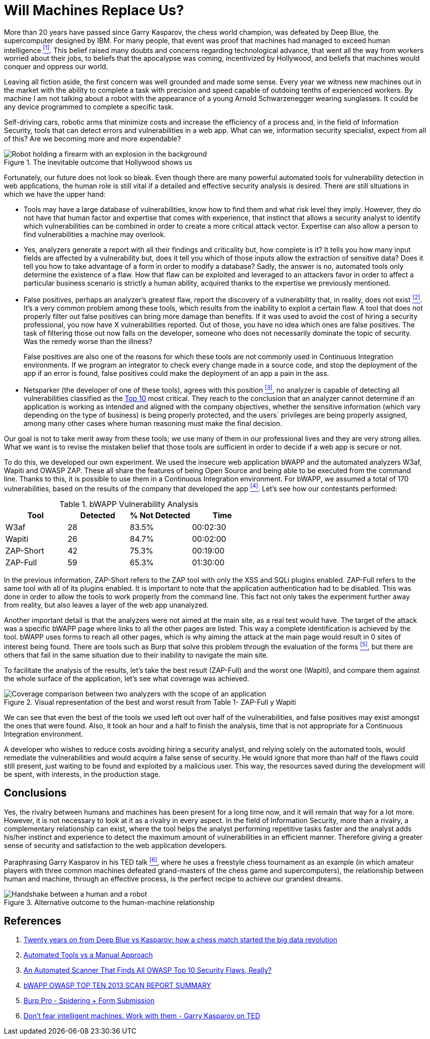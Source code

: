 :page-slug: replaced-machines/
:page-date: 2018-02-13
:page-category: philosophy
:page-subtitle: Automatic detection vs. manual detection
:page-tags: application, detect, vulnerability, scanner
:page-image: https://res.cloudinary.com/fluid-attacks/image/upload/v1620331053/blog/replaced-machines/cover_yfml2t.webp
:page-alt: Data has a better idea sign
:page-description: Vulnerability detection by an automated tool is not enough to conclude that an app is secure. The knowledge and experience of a person are still necessary.
:page-keywords: Vulnerability Detection, Manual Detection, Automatic Detection, Security, Web Application, Automated Tools, Ethical Hacking, Pentesting
:page-author: Andres Cuberos
:page-writer: cuberos
:name: Andrés Cuberos Lopera
:about1: Electronic Engineer
:about2: Enjoy the small things in life like a good beer, music and sleep
:source: https://unsplash.com/photos/1K6IQsQbizI

= Will Machines Replace Us?

More than 20 years have passed
since Garry Kasparov,
the chess world champion,
was defeated by Deep Blue,
the supercomputer designed by IBM.
For many people,
that event was proof
that machines had managed to exceed human intelligence <<r1,^[1]^>>.
This belief raised many doubts and concerns
regarding technological advance,
that went all the way from workers worried about their jobs,
to beliefs that the apocalypse was coming,
incentivized by Hollywood,
and beliefs that machines would conquer and oppress our world.

Leaving all fiction aside,
the first concern was well grounded
and made some sense.
Every year we witness new machines out in the market
with the ability to complete a task with precision and speed
capable of outdoing tenths of experienced workers.
By machine
I am not talking about a robot
with the appearance of a young Arnold Schwarzenegger wearing sunglasses.
It could be any device programmed
to complete a specific task.

Self-driving cars,
robotic arms that minimize costs
and increase the efficiency of a process and,
in the field of Information Security,
tools that can detect errors and vulnerabilities in a web app.
What can we,
information security specialist,
expect from all of this?
Are we becoming more and more expendable?

.The inevitable outcome that Hollywood shows us
image::https://res.cloudinary.com/fluid-attacks/image/upload/v1620331052/blog/replaced-machines/terminator_w63xoh.webp[Robot holding a firearm with an explosion in the background]

Fortunately,
our future does not look so bleak.
Even though there are many powerful automated tools
for vulnerability detection in web applications,
the human role is still vital
if a detailed and effective security analysis is desired.
There are still situations
in which we have the upper hand:

* Tools may have a large database of vulnerabilities,
know how to find them and what risk level they imply.
However,
they do not have that human factor and expertise
that comes with experience,
that instinct that allows a security analyst
to identify which vulnerabilities can be combined
in order to create a more critical attack vector.
Expertise can also allow a person
to find vulnerabilities a machine may overlook.

* Yes,
analyzers generate a report with all their findings
and criticality but,
how complete is it?
It tells you
how many input fields are affected by a vulnerability but,
does it tell you
which of those inputs allow the extraction of sensitive data?
Does it tell you
how to take advantage of a form
in order to modify a database?
Sadly,
the answer is no,
automated tools only determine the existence of a flaw.
How that flaw can be exploited and leveraged
to an attackers favor
in order to affect a particular business scenario
is strictly a human ability,
acquired thanks to the expertise
we previously mentioned.

* False positives, perhaps an analyzer's greatest flaw,
report the discovery of a vulnerability that,
in reality,
does not exist <<r2,^[2]^>>.
It's a very common problem among these tools,
which results from the inability to exploit a certain flaw.
A tool that does not properly filter out false positives
can bring more damage than benefits.
If it was used to avoid the cost
of hiring a security professional,
you now have X vulnerabilities reported.
Out of those,
you have no idea which ones are false positives.
The task of filtering those out now falls on the developer,
someone who does not necessarily dominate the topic of security.
Was the remedy worse than the illness?
+
False positives
are also one of the reasons for which these tools
are not commonly used in Continuous Integration environments.
If we program an integrator to check
every change made in a source code,
and stop the deployment of the app if an error is found,
false positives could make the deployment of an app
a pain in the ass.

* Netsparker (the developer of one of these tools),
agrees with this position <<r3,^[3]^>>,
no analyzer is capable of detecting
all vulnerabilities classified as the
link:https://www.owasp.org/index.php/Top_10-2017_Top_10[Top 10]
most critical.
They reach to the conclusion that an analyzer
cannot determine if an application is working as intended
and aligned with the company objectives,
whether the sensitive information
(which vary depending on the type of business)
is being properly protected,
and the users´ privileges are being properly assigned,
among many other cases where human reasoning must make the final decision.

Our goal is not to take merit away from these tools;
we use many of them in our professional lives
and they are very strong allies.
What we want is to revise the mistaken belief
that those tools are sufficient in order to decide
if a web app is secure or not.

To do this,
we developed our own experiment.
We used the insecure web application bWAPP
and the automated analyzers W3af, Wapiti and OWASP ZAP.
These all share the features of being Open Source
and being able to be executed from the command line.
Thanks to this,
it is possible to use them
in a Continuous Integration environment.
For bWAPP,
we assumed a total of 170 vulnerabilities,
based on the results of the company that developed the app
<<r4,^[4]^>>.
Let's see how our contestants performed:

[role="tb-row"]
.bWAPP Vulnerability Analysis
[cols="^,^,^,^"]
|====
s| Tool s| Detected s| % Not Detected s| Time

a|W3af | 28 | 83.5% | 00:02:30

a|Wapiti | 26 | 84.7% | 00:02:00

a|ZAP-Short | 42 | 75.3% | 00:19:00

a|ZAP-Full | 59 | 65.3% | 01:30:00
|====

In the previous information,
ZAP-Short refers to the ZAP tool
with only the XSS and SQLi plugins enabled.
ZAP-Full refers to the same tool
with all of its plugins enabled.
It is important to note that
the application authentication had to be disabled.
This was done in order to allow the tools
to work properly from the command line.
This fact not only takes the experiment further away from reality,
but also leaves a layer of the web app unanalyzed.

Another important detail is that
the analyzers were not aimed at the main site,
as a real test would have.
The target of the attack was a specific bWAPP page
where links to all the other pages are listed.
This way a complete identification is achieved by the tool.
bWAPP uses forms to reach all other pages,
which is why aiming the attack at the main page
would result in 0 sites of interest being found.
There are tools such as Burp that solve this problem
through the evaluation of the forms <<r5,^[5]^>>,
but there are others that fail in the same situation
due to their inability to navigate the main site.

To facilitate the analysis of the results,
let's take the best result (ZAP-Full) and
the worst one (Wapiti),
and compare them against the whole surface of the application,
let's see what coverage was achieved.

.Visual representation of the best and worst result from Table 1- ZAP-Full y Wapiti
image::https://res.cloudinary.com/fluid-attacks/image/upload/v1620331050/blog/replaced-machines/yield_p99vw1.webp[Coverage comparison between two analyzers with the scope of an application]

We can see that even the best of the tools we used
left out over half of the vulnerabilities,
and false positives may exist amongst the ones that were found.
Also,
it took an hour and a half
to finish the analysis,
time that is not appropriate for a Continuous Integration environment.

A developer who wishes to reduce costs
avoiding hiring a security analyst,
and relying solely on the automated tools,
would remediate the vulnerabilities and would acquire
a false sense of security.
He would ignore that more than half of the flaws
could still present, just waiting to be found and exploited
by a malicious user.
This way,
the resources saved during the development
will be spent,
with interests,
in the production stage.

== Conclusions

Yes,
the rivalry between humans and machines has been present
for a long time now,
and it will remain that way for a lot more.
However,
it is not necessary to look at it
as a rivalry in every aspect.
In the field of Information Security,
more than a rivalry,
a complementary relationship can exist,
where the tool helps the analyst performing repetitive tasks faster
and the analyst adds his/her instinct and experience
to detect the maximum amount of vulnerabilities in an efficient manner.
Therefore giving a greater sense of security
and satisfaction to the web application developers.

Paraphrasing Garry Kasparov in his TED talk <<r6,^[6]^>>,
where he uses a freestyle chess tournament as an example
(in which amateur players with three common machines
defeated grand-masters of the chess game and supercomputers),
the relationship between human and machine,
through an effective process,
is the perfect recipe to achieve our grandest dreams.

.Alternative outcome to the human-machine relationship
image::https://res.cloudinary.com/fluid-attacks/image/upload/v1620331052/blog/replaced-machines/coexistence_xfdu7g.webp[Handshake between a human and a robot]

== References

. [[r1]] link:https://theconversation.com/twenty-years-on-from-deep-blue-vs-kasparov-how-a-chess-match-started-the-big-data-revolution-76882[Twenty years on from Deep Blue vs Kasparov:
how a chess match started the big data revolution]
. [[r2]] link:http://resources.infosecinstitute.com/automated-tools-vs-a-manual-approach/#gref[Automated Tools vs a Manual Approach]
. [[r3]] link:https://www.netsparker.com/blog/web-security/owasp-top-10-web-security-scanner/[An Automated Scanner That Finds All OWASP Top 10 Security Flaws, Really?]
. [[r4]] link:http://www.mmebvba.com/sites/default/files/downloads/bWAPP_sample_report.pdf[bWAPP OWASP TOP TEN 2013 SCAN REPORT SUMMARY]
. [[r5]] link:https://support.portswigger.net/customer/portal/questions/12285606-spidering-form-submission[Burp Pro - Spidering + Form Submission]
. [[r6]] link:https://www.ted.com/talks/garry_kasparov_don_t_fear_intelligent_machines_work_with_them[Don't fear intelligent machines. Work with them - Garry Kasparov on TED]
